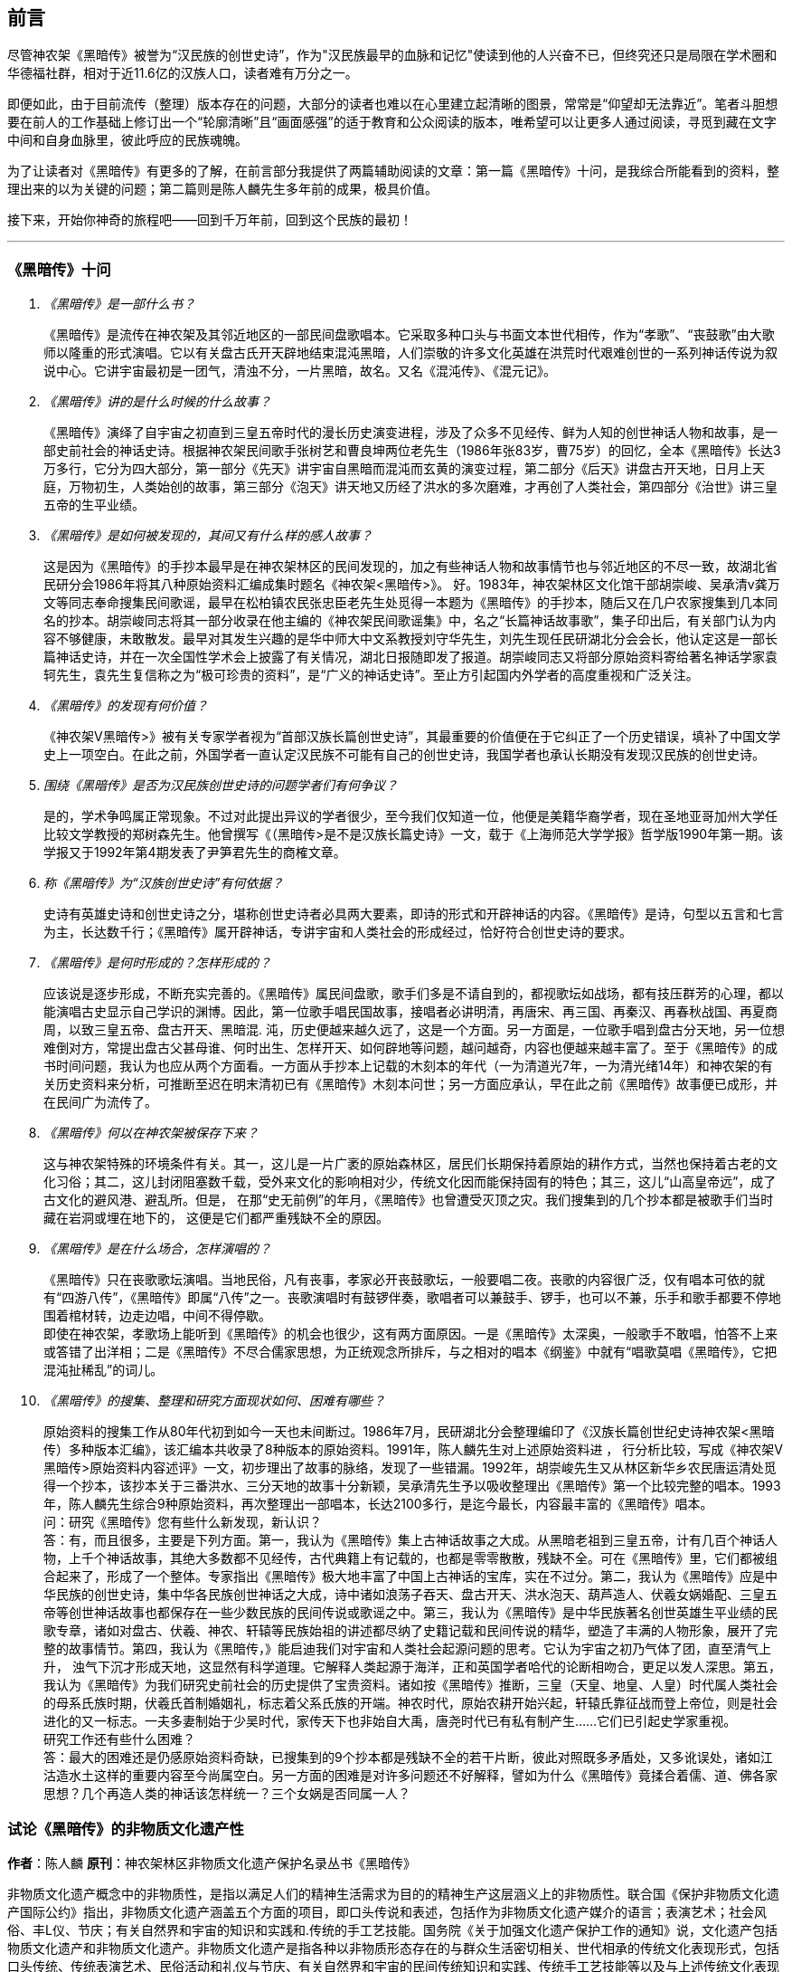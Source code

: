 [preface]

[[foreword-section, foreword]]
== 前言

尽管神农架《黑暗传》被誉为“汉民族的创世史诗”，作为"汉民族最早的血脉和记忆"使读到他的人兴奋不已，但终究还只是局限在学术圈和华德福社群，相对于近11.6亿的汉族人口，读者难有万分之一。

即便如此，由于目前流传（整理）版本存在的问题，大部分的读者也难以在心里建立起清晰的图景，常常是“仰望却无法靠近”。笔者斗胆想要在前人的工作基础上修订出一个“轮廓清晰”且“画面感强”的适于教育和公众阅读的版本，唯希望可以让更多人通过阅读，寻觅到藏在文字中间和自身血脉里，彼此呼应的民族魂魄。

为了让读者对《黑暗传》有更多的了解，在前言部分我提供了两篇辅助阅读的文章：第一篇《黑暗传》十问，是我综合所能看到的资料，整理出来的以为关键的问题；第二篇则是陈人麟先生多年前的成果，极具价值。

接下来，开始你神奇的旅程吧——回到千万年前，回到这个民族的最初！

---

=== 《黑暗传》十问
[qanda]

《黑暗传》是一部什么书？::

  《黑暗传》是流传在神农架及其邻近地区的一部民间盘歌唱本。它采取多种口头与书面文本世代相传，作为“孝歌”、“丧鼓歌”由大歌师以隆重的形式演唱。它以有关盘古氏开天辟地结束混沌黑暗，人们崇敬的许多文化英雄在洪荒时代艰难创世的一系列神话传说为叙说中心。它讲宇宙最初是一团气，清浊不分，一片黑暗，故名。又名《混沌传》、《混元记》。

《黑暗传》讲的是什么时候的什么故事？::

  《黑暗传》演绎了自宇宙之初直到三皇五帝时代的漫长历史演变进程，涉及了众多不见经传、鲜为人知的创世神话人物和故事，是一部史前社会的神话史诗。根据神农架民间歌手张树艺和曹良坤两位老先生（1986年张83岁，曹75岁）的回忆，全本《黑暗传》长达3万多行，它分为四大部分，第一部分《先天》讲宇宙自黑暗而混沌而玄黄的演变过程，第二部分《后天》讲盘古开天地，日月上天庭，万物初生，人类始创的故事，第三部分《泡天》讲天地又历经了洪水的多次磨难，才再创了人类社会，第四部分《治世》讲三皇五帝的生平业绩。

《黑暗传》是如何被发现的，其间又有什么样的感人故事？::

  这是因为《黑暗传》的手抄本最早是在神农架林区的民间发现的，加之有些神话人物和故事情节也与邻近地区的不尽一致，故湖北省民研分会1986年将其八种原始资料汇编成集时题名《神农架<黑暗传>》。
  好。1983年，神农架林区文化馆干部胡崇峻、吴承清v龚万文等同志奉命搜集民间歌谣，最早在松柏镇农民张忠臣老先生处觅得一本题为《黑暗传》的手抄本，随后又在几户农家搜集到几本同名的抄本。胡崇峻同志将其一部分收录在他主编的《神农架民间歌谣集》中，名之“长篇神话故事歌”，集子印出后，有关部门认为内容不够健康，未敢散发。最早对其发生兴趣的是华中师大中文系教授刘守华先生，刘先生现任民研湖北分会会长，他认定这是一部长篇神话史诗，并在一次全国性学术会上披露了有关情况，湖北日报随即发了报道。胡崇峻同志又将部分原始资料寄给著名神话学家袁轲先生，袁先生复信称之为“极可珍贵的资料”，是“广义的神话史诗”。至止方引起国内外学者的高度重视和广泛关注。

《黑暗传》的发现有何价值？::

    《神农架V黑暗传>》被有关专家学者视为“首部汉族长篇创世史诗”，其最重要的价值便在于它纠正了一个历史错误，填补了中国文学史上一项空白。在此之前，外国学者一直认定汉民族不可能有自己的创世史诗，我国学者也承认长期没有发现汉民族的创世史诗。

围绕《黑暗传》是否为汉民族创世史诗的问题学者们有何争议？::

    是的，学术争鸣属正常现象。不过对此提出异议的学者很少，至今我们仅知道一位，他便是美籍华裔学者，现在圣地亚哥加州大学任比较文学教授的郑树森先生。他曾撰写《（黑暗传>是不是汉族长篇史诗》一文，载于《上海师范大学学报》哲学版1990年第一期。该学报又于1992年第4期发表了尹笋君先生的商榷文章。

称《黑暗传》为“汉族创世史诗”有何依据？::

    史诗有英雄史诗和创世史诗之分，堪称创世史诗者必具两大要素，即诗的形式和开辟神话的内容。《黑暗传》是诗，句型以五言和七言为主，长达数千行；《黑暗传》属开辟神话，专讲宇宙和人类社会的形成经过，恰好符合创世史诗的要求。

《黑暗传》是何时形成的？怎样形成的？::

    应该说是逐步形成，不断充实完善的。《黑暗传》属民间盘歌，歌手们多是不请自到的，都视歌坛如战场，都有技压群芳的心理，都以能演唱古史显示自己学识的渊博。因此，第一位歌手唱民国故事，接唱者必讲明清，再唐宋、再三国、再秦汉、再春秋战国、再夏商周，以致三皇五帝、盘古开天、黑暗混. 沌，历史便越来越久远了，这是一个方面。另一方面是，一位歌手唱到盘古分天地，另一位想难倒对方，常提出盘古父甚母谁、何时出生、怎样开天、如何辟地等问题，越问越奇，内容也便越来越丰富了。至于《黑暗传》的成书时间问题，我认为也应从两个方面看。一方面从手抄本上记载的木刻本的年代（一为清道光7年，一为清光绪14年）和神农架的有关历史资料来分析，可推断至迟在明末清初已有《黑暗传》木刻本问世；另一方面应承认，早在此之前《黑暗传》故事便已成形，并在民间广为流传了。

《黑暗传》何以在神农架被保存下来？::

    这与神农架特殊的环境条件有关。其一，这儿是一片广袤的原始森林区，居民们长期保持着原始的耕作方式，当然也保持着古老的文化习俗；其二，这儿封闭阻塞数千载，受外来文化的影响相对少，传统文化因而能保持固有的特色；其三，这儿“山高皇帝远”，成了古文化的避风港、避乱所。但是， 在那“史无前例”的年月，《黑暗传》也曾遭受灭顶之灾。我们搜集到的几个抄本都是被歌手们当时藏在岩洞或埋在地下的， 这便是它们都严重残缺不全的原因。

《黑暗传》是在什么场合，怎样演唱的？::

    《黑暗传》只在丧歌歌坛演唱。当地民俗，凡有丧事，孝家必开丧鼓歌坛，一般要唱二夜。丧歌的内容很广泛，仅有唱本可依的就有“四游八传”，《黑暗传》即属“八传”之一。丧歌演唱时有鼓锣伴奏，歌唱者可以兼鼓手、锣手，也可以不兼，乐手和歌手都要不停地围着棺材转，边走边唱，中间不得停歇。 +
    即使在神农架，孝歌场上能听到《黑暗传》的机会也很少，这有两方面原因。一是《黑暗传》太深奥，一般歌手不敢唱，怕答不上来或答错了出洋相；二是《黑暗传》不尽合儒家思想，为正统观念所排斥，与之相对的唱本《纲鉴》中就有“唱歌莫唱《黑暗传》，它把混沌扯稀乱”的词儿。


《黑暗传》的搜集、整理和研究方面现状如何、困难有哪些？::

    原始资料的搜集工作从80年代初到如今一天也未间断过。1986年7月，民研湖北分会整理编印了《汉族长篇创世纪史诗神农架<黑暗传）多种版本汇编》，该汇编本共收录了8种版本的原始资料。1991年，陈人麟先生对上述原始资料进 ， 行分析比较，写成《神农架V黑暗传>原始资料内容述评》一文，初步理出了故事的脉络，发现了一些错漏。1992年，胡崇峻先生又从林区新华乡农民唐运清处觅得一个抄本，该抄本关于三番洪水、三分天地的故事十分新颖，吴承清先生予以吸收整理出《黑暗传》第一个比较完整的唱本。1993年，陈人麟先生综合9种原始资料，再次整理出一部唱本，长达2100多行，是迄今最长，内容最丰富的《黑暗传》唱本。 +
    问：研究《黑暗传》您有些什么新发现，新认识？ +
    答：有，而且很多，主要是下列方面。第一，我认为《黑暗传》集上古神话故事之大成。从黑暗老祖到三皇五帝，计有几百个神话人物，上千个神话故事，其绝大多数都不见经传，古代典籍上有记载的，也都是零零散散，残缺不全。可在《黑暗传》里，它们都被组合起来了，形成了一个整体。专家指出《黑暗传》极大地丰富了中国上古神话的宝库，实在不过分。第二，我认为《黑暗传》应是中华民族的创世史诗，集中华各民族创世神话之大成，诗中诸如浪荡子吞天、盘古开天、洪水泡天、葫芦造人、伏羲女娲婚配、三皇五帝等创世神话故事也都保存在一些少数民族的民间传说或歌谣之中。第三，我认为《黑暗传》是中华民族著名创世英雄生平业绩的民歌专章，诸如对盘古、伏羲、神农、轩辕等民族始祖的讲述都尽纳了史籍记载和民间传说的精华，塑造了丰满的人物形象，展开了完整的故事情节。第四，我认为《黑暗传，》能启迪我们对宇宙和人类社会起源问题的思考。它认为宇宙之初乃气体了团，直至清气上升， 浊气下沉才形成天地，这显然有科学道理。它解释人类起源于海洋，正和英国学者哈代的论断相吻合，更足以发人深思。第五，我认为《黑暗传》为我们研究史前社会的历史提供了宝贵资料。诸如按《黑暗传》推断，三皇（天皇、地皇、人皇）时代属人类社会的母系氏族时期，伏羲氏首制婚姻礼，标志着父系氏族的开端。神农时代，原始农耕开始兴起，轩辕氏靠征战而登上帝位，则是社会进化的又一标志。一夫多妻制始于少吴时代，家传天下也非始自大禹，唐尧时代已有私有制产生……它们已引起史学家重视。 +
    研究工作还有些什么困难？ +
    答：最大的困难还是仍感原始资料奇缺，已搜集到的9个抄本都是残缺不全的若干片断，彼此对照既多矛盾处，又多讹误处，诸如江沽造水土这样的重要内容至今尚属空白。另一方面的困难是对许多问题还不好解释，譬如为什么《黑暗传》竟揉合着儒、道、佛各家思想？几个再造人类的神话该怎样统一？三个女娲是否同属一人？

=== 试论《黑暗传》的非物质文化遗产性

**作者**：陈人麟 **原刊**：神农架林区非物质文化遗产保护名录丛书《黑暗传》

非物质文化遗产概念中的非物质性，是指以满足人们的精神生活需求为目的的精神生产这层涵义上的非物质性。联合国《保护非物质文化遗产国际公约》指出，非物质文化遗产涵盖五个方面的项目，即口头传说和表述，包括作为非物质文化遗产媒介的语言；表演艺术；社会风俗、丰L仪、节庆；有关自然界和宇宙的知识和实践和.传统的手工艺技能。国务院《关于加强文化遗产保护工作的通知》说，文化遗产包括物质文化遗产和非物质文化遗产。非物质文化遗产是指各种以非物质形态存在的与群众生活密切相关、世代相承的传统文化表现形式，包括口头传统、传统表演艺术、民俗活动和礼仪与节庆、有关自然界和宇宙的民间传统知识和实践、传统手工艺技能等以及与上述传统文化表现形式相关的文化空间。

《黑暗传》是部孝歌，曾广泛流传于鄂西、川东、湘西等山区的民间，神农架林区的歌手们至今还在演唱。比照上述对非物质文化遗产的定义，它无愧于一份极可珍贵的非物质文化遗产。

#### 《黑暗传》来自于丧鼓歌场

在神农架山林极其周边地区，民间历来把办丧事看的很重，素有“喜事可以不办，丧事不可怠慢”之说。但凡有人过世，无论是男是女、是老是少，也无论是贫是富、是贵是贱，孝家都一定要为之办丧事。办丧事就必须“打丧鼓”，唱丧歌（孝歌），而且是从亡人辞世的当天夜晚开始打，直打到出棺才结束。丧鼓歌场上总是歌手云集，他们自我表现的欲望都特强， 而且多以歌场为战场，多想借机与他人比个高低。歌手们是轮番上场的，由于“惟知前朝古代事，才算学识渊又博”，因此大家竞相“讲古”，越讲越古，前面歌手若唱的是民国故事，接腔者必唱明清典故，这样一朝一代往前推，便一直推到了三皇五帝、盘古开天地之前。歌场还多用“盘歌”来展开情节，无论自问自答，或者你问我答，都要追根求底，因此问题也越问越奇，越问越刁钻。譬如“歌师唱歌莫消停，再把盘古问一声，请教歌场老先生。盘古分开天和地，又有何人来出生？盘古还是归天界？还是人间了终身？”又如“歌师提起混沌祖，我将混沌问根古，混沌之时啥没有。 谁是混沌父？谁是混沌母？混沌出世啥时候？还有什么在里头？歌师对我讲清楚，我拜歌师为师傅。”《黑暗传》就是这样慢慢被无数歌手盘出来、推成型的。

#### 《黑暗传》反映了先民的宇宙观

《黑暗传》故事分“先天”、“后天”、“泡天”和“治世”四大部分，它集远古创世神话之大成，讲述了宇宙起源、天地出现和人类诞生、社会形成的漫漫历程，集中反映了先民们的宇宙观。

《黑暗传》讲，宇宙原本是一个大气团，气团内清浊不分，啥也没有，只现一片黑暗，由黑暗老祖掌管。不知道经过了多少年、多少代，气团内逐渐变成了混沌状态，就像小鸡刚孵成时蛋壳内的景象一样，称之为混沌。其时，混沌老祖接替了黑暗老祖，成为了宇宙的主宰。混沌时期长达几千万年，其间，宇内连续发生了几件大事：首先是出现了海洋。海洋是经过一十六代神祖的不懈努力，最后才由江沽皇造成的，海水来自被他熔化了的玄冰。接着，海洋里长出了荷叶，荷叶上托着一颗晶莹剔透的露水珠，这颗露水珠便是地球的胚胎，称之为“生天之根”。浪荡子到海边游玩，发现了这颗露珠，感到稀奇，正要伸手去摘时，奇妙子也赶到了，他是奉师命专门来取“生天之根”的。浪荡子不信邪，竟抢先把露珠一口吞进了肚子。玄黄老祖闻讯，不禁勃然大怒，当即祭起法宝，擒杀了浪荡子，并将其尸分五块，抛入了海洋。从此，海洋中升出了昆仑山，世界也才分出了陆海和高低。再后来，玄黄老祖又几经鏖战，收服了混沌，成为了新的主宰。此时宇内虽然清浊二气仍然没有分开，但却呈现出了天玄地黄的新景象。昆仑山凝聚着天精地灵、五行之气，盘古在它生成之时便开始孕育，四万八千年后终于来到了世上。盘古出世后，天地仍然被包在昏暗的气团内，他先借助一把神斧、一只神錾和一根神钎，又砍又凿又戳，清气不断地上浮，终于成了天；浊气不断地下沉，终于成了地。他立身其间，天地因此而得以逐渐稳住。接着，他又前往咸池，几经周折，才请动日月两君上了天庭，黑暗因此而永远结束，世界从此才有了光明。天上亮的除了日月，还有星星，星星就是日月的众子孙。此时，世界既有了水土，又有了阳光，万物得以滋生了，一些神灵和生物也开始慢慢地变成了人形，称之为“人类初造”。但是，人类世界的劫数依然未尽，随后又有三番洪水接踵而至。洪水多因恶龙争斗而起，洪水泛滥，淹没了山河，吞噬了万物，世界又恢复到了黑暗混沌状态。洪水过后，世界上的真人只剩下了一对兄妹，他们是借助一只大葫芦的庇护才保住性命的。经弘钧老祖苦口相劝，由一只金龟做媒，兄妹才答应结成婚姻。这对兄妹其实就是伏羲和女娲（前世），他们结为夫妻，生儿育女，女娲嫌人太少了，又捏土造出了许多人。人类社会从此才逐渐形成。

从人类诞生，到“治世”社会形成，也经历了漫长的历程。最初是天皇分四季、地皇定时辰、人皇划九州，继八十女皇后才有五帝相继建功立业：伏羲氏创八卦、治礼仪、造琴弦，神农氏创农耕、兴医药、开集市，轩辕氏做甲子、兴算术、制衣襟，帝唐尧选才能、兴禅让，帝虞舜传大禹，治洪水。至此才标志着人类社会走上了健康发展的轨道，《黑暗传》故事也到此结束。

#### 《黑暗传》无愧“史诗”之称

《黑暗传》无愧于“史诗”之称，它的发现纠正了西方学者关于汉民族不可能产生自己的史诗的历史偏见。

所谓“史诗”，从字面上解释当是“史”和“诗”的统一体，或者说是以诗歌形式演唱历史内容的民间文学作品。《黑暗传》完全符合这一基本特征， 因为它以七字句为基本句式，以“三起头”（即每个歌段的前三句必须表达一个完整意思，第三句末用句号）为歌段结构特点，讲究平仄，讲究押韵， 是一篇长篇叙事诗，不仅读起来朗朗上口，听起来更悦耳动听。它叙述了从“先天”到“治世”的漫漫历程，是一部宇宙演变史和人类社会的“史前史”。

《黑暗传》也完全符合辞书对“史诗”含义的解释。《辞海》是这样解释的：史诗指古代叙事诗中的长篇作品。反映具有重大意义的历史事件或以古代传说为内容，塑造著名英雄的形象，结构宏大，充满着幻想和神话色彩。《黑暗传》洋洋万余行，当然是“古代叙事诗中的长篇作品”；讲述的是宇宙演变的神话传说，当然是“具有重大意义的历史事件或以古代传说为内容”；突出了玄黄、盘古乃至三皇五帝等创世始祖的业绩，当然也塑造了“著名英雄的形象”，而且“充满着幻想和神话色彩”。

#### 《黑暗传》是汉民族的创世史诗

《黑暗传》与《荷马史诗》也确有不同特点，那便是《荷马史诗》属于英雄史诗，《黑暗传》则属于创世史诗，而且独具体汉民族的特色。

《黑暗传》以创世神话为构成主体，与世界上许多民族的创世神话相比，它更具想象的大胆性、离奇性、丰富性和科学性。西方民族的创世神话，只有《旧约圣经》中的《创世纪》能自成体系，但讲的十分简单，多是上帝说什么，世上便有了什么，基本没有什么情节。《黑暗传》则大不相同，它不认为上帝是唯一的造物主，而是讲万物和人类的创造是众多创世始祖的功劳，而且创造的历程是漫长而艰辛的。《黑暗传》展示的创世体系可用下表表示：


[cols="3*^.^",width="100%",options="header"]
|====================
| 历史阶段 | 创世始祖 |  主要功业
.3+| 先天 | 黑暗老祖|  宇内黑色由深变浅
| 混沌老祖 | 造出了海洋
| 玄黄老祖 | 出现了"生天之根"
.4+| 后天 .4+| 盘古 | 开天辟地
|日月升天
|创造万物
|初造人类
.3+|泡天| 鸿儒 |平息三番洪水
|弘皓|再造人类
|弘钧|
.8+|治世| 天皇 | 分四季
|地皇| 分日月
|人皇| 分九州
|伏羲| 创八卦制婚姻
|神农| 创农耕兴医药
|轩辕| 华夏族成一统
|唐尧| 扫妖孽兴禅让
|虞舜| 治洪水兴仁政
|====================

《黑暗传》所展示的创世历程富含科学因子。譬如，它解释生命起于海洋，这已为当代科学所证明。又譬如，它关于“先天”斗“后天斗“泡天”-“治世”的整体布局，“黑暗”斗“混沌”斗“玄黄”的渐变情况，“盘古开天”——“日月升天”——“人类初造”的演进历程等，无不闪烁着矛盾运动发展观、和谐观的光辉。再譬如，玄黄几经鏖战才最终取代了混沌，揭示的当是旧事物不甘心灭亡，但终将被新事物所代替的客观规律……

#### 《黑暗传》内容极为珍贵

《黑暗传》内容极为珍贵，除了上述创世历程的完整性和科学性外，还当表现在以下方面：

* 其一，《黑暗传》中的许多人物都少见经传。譬如黑暗老祖、混沌老祖、 玄黄老祖和弘钧、弘皓、弘儒三兄妹等。

* 其二，《黑暗传》中的许多故事都人物都鲜为人知。譬如江沽造水、浪荡吞天等。

* 其三，《黑暗传》中许多解释独具汉民族文化特点。譬如，印度和西方神话都讲洪水是上帝为惩罚人类而发的，《黑暗传》则解释为人类社会形成过程中难逃的劫难，因而更具本土特色。又譬如，葫芦兄妹与伏羲女娲本是两个故事，《黑暗传朋IJ将之连为一体，因而更显精彩动人。

* 其四，《黑暗传》是经历了漫长的创作历程才逐步成型的。在其形成过程中，它不断从外地和多民族创世神话里吸取了营养，而且善于对相关故事进行改造，因此内容既尽聚多民族、多地区创世神话于一体，思想尽融道、佛、儒文化于一体，体系却独具一色。

#### 《黑暗传》绝非渊源于《开辟演义》

有学者说，“《黑暗传》的内容渊源于明清的通俗小说《开辟演义通俗志传》（以下简称《开辟演义》）。相对于有三千年文学史的汉民族来说，仅有三百年历史的《黑暗传》是不能称为汉民族的史诗的，”因此也不能被视为非物质文化遗产。此说是难以成立的！

* 其一、《开辟演义》故事共八十回，从“盘古氏开天辟地”讲起，到“周武王吊民伐罪”结束。它虽以“开辟”为题，却并非全属开辟神话，因四十二回“尧帝康衢听童谣”以后的内容都当来自于“正史”。《黑暗传》则大不一样， 故事从宇宙本原讲起，不知道比盘古早了多少亿万年；讲到大禹治水为止，内容全属创世神话。

* 其二，盘古故事虽然为两者所共有，但说法却大相径庭。《开辟演义》 说盘古是被西方佛祖派来的，《黑暗传》则讲盘古孕育在昆仑山下，是五行聚化而成的，因而更合道教理论。

* 其三，《开辟演义》是明人周游的小说，《黑暗传》却是典型的民间口传文学作品，是无数无名歌手集体智慧的结晶。虽然明清之际也曾有过木刻本问世，但仍然以口头传承为主，神农架已经搜集到了十几个版本的资料，内容梗概大致相同，但相关故事的情节却不尽一致，当是因歌手们师承不同、风格各异造成。

#### 《黑暗传》急需保护与抢救

《中国民族民间文化保护工程实施方案》指出，“当前，面临着来自全球化和现代化的挑战，我国民族民间传统文化生存环境急剧恶化，保护状况堪忧。”“采取有效措施，加强我国民族民间传统文化的保护，已刻不容缓。”《黑暗传》也当在“刻不容缓”的保护之列。

《黑暗传》内容博大精深，又受到“孔子不语怪力与乱神”封建正统观念的排斥，所以历来会唱、敢唱的歌手一直很少。时至当今，“传承后继乏人”便成了最难解决的问题。笔者曾调查过神农架林区松柏镇的歌手情况，发现总数不超过30人，年龄大都在50岁以上，40多岁的寥寥无几，没有一人在40岁以下。他们中不仅早没有了能唱《黑暗传》全本的，就是能唱片段的也所剩无几。

应该说《黑暗传》基本已经失传，至少也是濒临失传了。当前的任务除了积极保护老歌手、多方培养新歌手外，抢救工作当在继续搜集资料的基础上，合各地、各方之力，精心予以研究，尽快整理出一个内容更为完整的本子。
